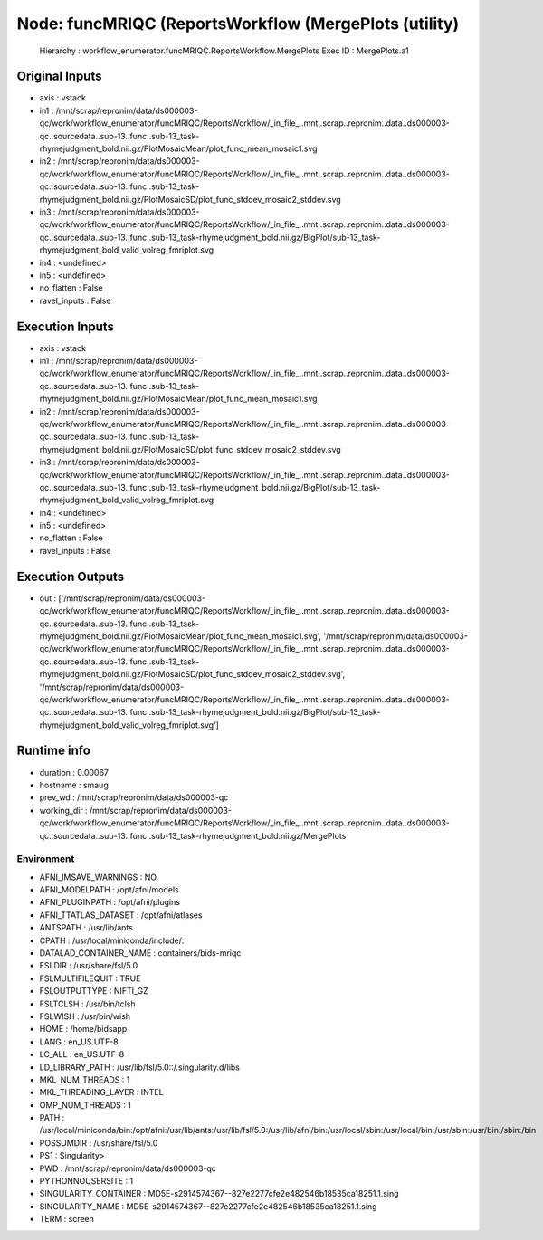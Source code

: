 Node: funcMRIQC (ReportsWorkflow (MergePlots (utility)
======================================================


 Hierarchy : workflow_enumerator.funcMRIQC.ReportsWorkflow.MergePlots
 Exec ID : MergePlots.a1


Original Inputs
---------------


* axis : vstack
* in1 : /mnt/scrap/repronim/data/ds000003-qc/work/workflow_enumerator/funcMRIQC/ReportsWorkflow/_in_file_..mnt..scrap..repronim..data..ds000003-qc..sourcedata..sub-13..func..sub-13_task-rhymejudgment_bold.nii.gz/PlotMosaicMean/plot_func_mean_mosaic1.svg
* in2 : /mnt/scrap/repronim/data/ds000003-qc/work/workflow_enumerator/funcMRIQC/ReportsWorkflow/_in_file_..mnt..scrap..repronim..data..ds000003-qc..sourcedata..sub-13..func..sub-13_task-rhymejudgment_bold.nii.gz/PlotMosaicSD/plot_func_stddev_mosaic2_stddev.svg
* in3 : /mnt/scrap/repronim/data/ds000003-qc/work/workflow_enumerator/funcMRIQC/ReportsWorkflow/_in_file_..mnt..scrap..repronim..data..ds000003-qc..sourcedata..sub-13..func..sub-13_task-rhymejudgment_bold.nii.gz/BigPlot/sub-13_task-rhymejudgment_bold_valid_volreg_fmriplot.svg
* in4 : <undefined>
* in5 : <undefined>
* no_flatten : False
* ravel_inputs : False

Execution Inputs
----------------


* axis : vstack
* in1 : /mnt/scrap/repronim/data/ds000003-qc/work/workflow_enumerator/funcMRIQC/ReportsWorkflow/_in_file_..mnt..scrap..repronim..data..ds000003-qc..sourcedata..sub-13..func..sub-13_task-rhymejudgment_bold.nii.gz/PlotMosaicMean/plot_func_mean_mosaic1.svg
* in2 : /mnt/scrap/repronim/data/ds000003-qc/work/workflow_enumerator/funcMRIQC/ReportsWorkflow/_in_file_..mnt..scrap..repronim..data..ds000003-qc..sourcedata..sub-13..func..sub-13_task-rhymejudgment_bold.nii.gz/PlotMosaicSD/plot_func_stddev_mosaic2_stddev.svg
* in3 : /mnt/scrap/repronim/data/ds000003-qc/work/workflow_enumerator/funcMRIQC/ReportsWorkflow/_in_file_..mnt..scrap..repronim..data..ds000003-qc..sourcedata..sub-13..func..sub-13_task-rhymejudgment_bold.nii.gz/BigPlot/sub-13_task-rhymejudgment_bold_valid_volreg_fmriplot.svg
* in4 : <undefined>
* in5 : <undefined>
* no_flatten : False
* ravel_inputs : False


Execution Outputs
-----------------


* out : ['/mnt/scrap/repronim/data/ds000003-qc/work/workflow_enumerator/funcMRIQC/ReportsWorkflow/_in_file_..mnt..scrap..repronim..data..ds000003-qc..sourcedata..sub-13..func..sub-13_task-rhymejudgment_bold.nii.gz/PlotMosaicMean/plot_func_mean_mosaic1.svg', '/mnt/scrap/repronim/data/ds000003-qc/work/workflow_enumerator/funcMRIQC/ReportsWorkflow/_in_file_..mnt..scrap..repronim..data..ds000003-qc..sourcedata..sub-13..func..sub-13_task-rhymejudgment_bold.nii.gz/PlotMosaicSD/plot_func_stddev_mosaic2_stddev.svg', '/mnt/scrap/repronim/data/ds000003-qc/work/workflow_enumerator/funcMRIQC/ReportsWorkflow/_in_file_..mnt..scrap..repronim..data..ds000003-qc..sourcedata..sub-13..func..sub-13_task-rhymejudgment_bold.nii.gz/BigPlot/sub-13_task-rhymejudgment_bold_valid_volreg_fmriplot.svg']


Runtime info
------------


* duration : 0.00067
* hostname : smaug
* prev_wd : /mnt/scrap/repronim/data/ds000003-qc
* working_dir : /mnt/scrap/repronim/data/ds000003-qc/work/workflow_enumerator/funcMRIQC/ReportsWorkflow/_in_file_..mnt..scrap..repronim..data..ds000003-qc..sourcedata..sub-13..func..sub-13_task-rhymejudgment_bold.nii.gz/MergePlots


Environment
~~~~~~~~~~~


* AFNI_IMSAVE_WARNINGS : NO
* AFNI_MODELPATH : /opt/afni/models
* AFNI_PLUGINPATH : /opt/afni/plugins
* AFNI_TTATLAS_DATASET : /opt/afni/atlases
* ANTSPATH : /usr/lib/ants
* CPATH : /usr/local/miniconda/include/:
* DATALAD_CONTAINER_NAME : containers/bids-mriqc
* FSLDIR : /usr/share/fsl/5.0
* FSLMULTIFILEQUIT : TRUE
* FSLOUTPUTTYPE : NIFTI_GZ
* FSLTCLSH : /usr/bin/tclsh
* FSLWISH : /usr/bin/wish
* HOME : /home/bidsapp
* LANG : en_US.UTF-8
* LC_ALL : en_US.UTF-8
* LD_LIBRARY_PATH : /usr/lib/fsl/5.0::/.singularity.d/libs
* MKL_NUM_THREADS : 1
* MKL_THREADING_LAYER : INTEL
* OMP_NUM_THREADS : 1
* PATH : /usr/local/miniconda/bin:/opt/afni:/usr/lib/ants:/usr/lib/fsl/5.0:/usr/lib/afni/bin:/usr/local/sbin:/usr/local/bin:/usr/sbin:/usr/bin:/sbin:/bin
* POSSUMDIR : /usr/share/fsl/5.0
* PS1 : Singularity> 
* PWD : /mnt/scrap/repronim/data/ds000003-qc
* PYTHONNOUSERSITE : 1
* SINGULARITY_CONTAINER : MD5E-s2914574367--827e2277cfe2e482546b18535ca18251.1.sing
* SINGULARITY_NAME : MD5E-s2914574367--827e2277cfe2e482546b18535ca18251.1.sing
* TERM : screen

